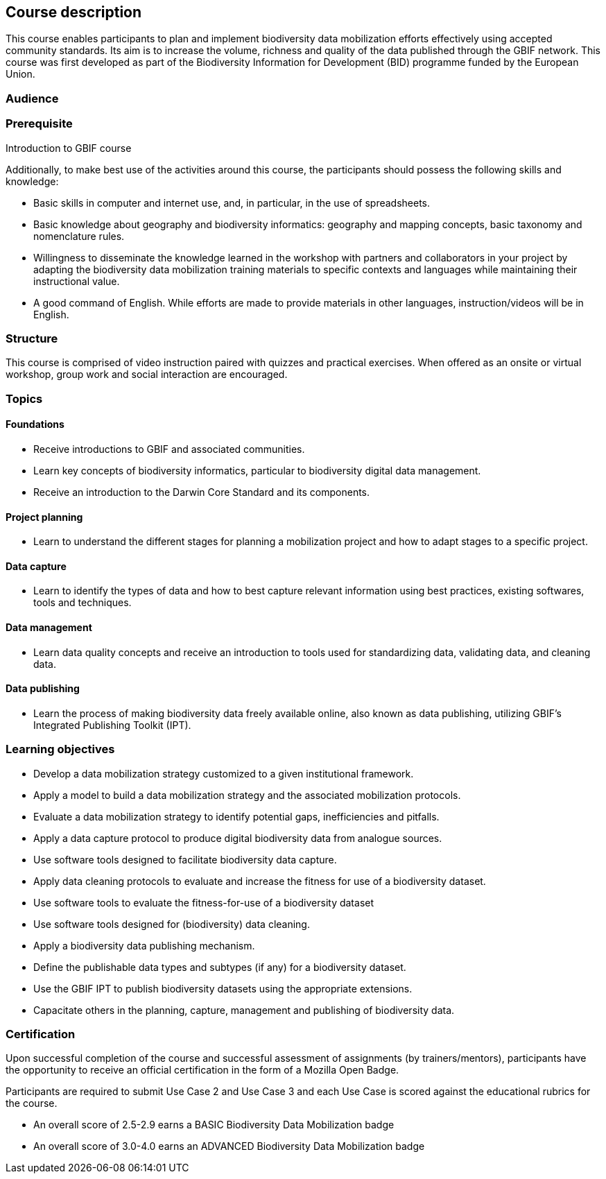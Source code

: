 == Course description
This course enables participants to plan and implement biodiversity data mobilization efforts effectively using accepted community standards. Its aim is to increase the volume, richness and quality of the data published through the GBIF network. This course was first developed as part of the Biodiversity Information for Development (BID) programme funded by the European Union.

=== Audience


=== Prerequisite

Introduction to GBIF course

Additionally, to make best use of the activities around this course, the participants should possess the following skills and knowledge:

* Basic skills in computer and internet use, and, in particular, in the use of spreadsheets.
* Basic knowledge about geography and biodiversity informatics: geography and mapping concepts, basic taxonomy and nomenclature rules.
* Willingness to disseminate the knowledge learned in the workshop with partners and collaborators in your project by adapting the biodiversity data mobilization training materials to specific contexts and languages while maintaining their instructional value.
* A good command of English. While efforts are made to provide materials in other languages, instruction/videos will be in English.

=== Structure

This course is comprised of video instruction paired with quizzes and practical exercises. When offered as an onsite or virtual workshop, group work and social interaction are encouraged.

=== Topics

==== Foundations

* Receive introductions to GBIF and associated communities.
* Learn key concepts of biodiversity informatics, particular to biodiversity digital data management.
* Receive an introduction to the Darwin Core Standard and its components.

==== Project planning

* Learn to understand the different stages for planning a mobilization project and how to adapt stages to a specific project.

==== Data capture

* Learn to identify the types of data and how to best capture relevant information using best practices, existing softwares, tools and techniques.

==== Data management

* Learn data quality concepts and receive an introduction to tools used for standardizing data, validating data, and cleaning data.

==== Data publishing

* Learn the process of making biodiversity data freely available online, also known as data publishing, utilizing GBIF’s Integrated Publishing Toolkit (IPT).

=== Learning objectives

* Develop a data mobilization strategy customized to a given institutional framework.
* Apply a model to build a data mobilization strategy and the associated mobilization protocols.
* Evaluate a data mobilization strategy to identify potential gaps, inefficiencies and pitfalls.
* Apply a data capture protocol to produce digital biodiversity data from analogue sources.
* Use software tools designed to facilitate biodiversity data capture.
* Apply data cleaning protocols to evaluate and increase the fitness for use of a biodiversity dataset.
* Use software tools to evaluate the fitness-for-use of a biodiversity dataset
* Use software tools designed for (biodiversity) data cleaning.
* Apply a biodiversity data publishing mechanism.
* Define the publishable data types and subtypes (if any) for a biodiversity dataset.
* Use the GBIF IPT to publish biodiversity datasets using the appropriate extensions.
* Capacitate others in the planning, capture, management and publishing of biodiversity data.

=== Certification

Upon successful completion of the course and successful assessment of assignments (by trainers/mentors), participants have the opportunity to receive an official certification in the form of a Mozilla Open Badge.

Participants are required to submit Use Case 2 and Use Case 3 and each Use Case is scored against the educational rubrics for the course. 

* An overall score of 2.5-2.9 earns a BASIC Biodiversity Data Mobilization badge
* An overall score of 3.0-4.0 earns an ADVANCED Biodiversity Data Mobilization badge
